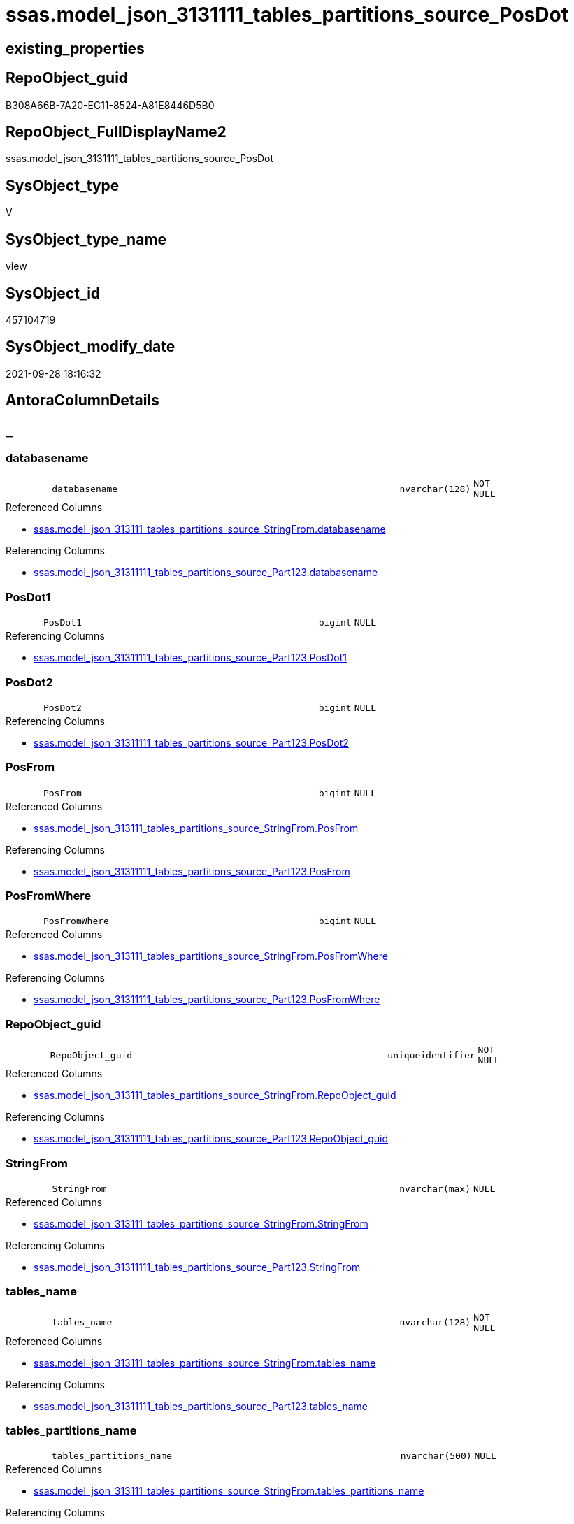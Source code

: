 // tag::HeaderFullDisplayName[]
= ssas.model_json_3131111_tables_partitions_source_PosDot
// end::HeaderFullDisplayName[]

== existing_properties

// tag::existing_properties[]
:ExistsProperty--antorareferencedlist:
:ExistsProperty--antorareferencinglist:
:ExistsProperty--is_repo_managed:
:ExistsProperty--is_ssas:
:ExistsProperty--referencedobjectlist:
:ExistsProperty--sql_modules_definition:
:ExistsProperty--FK:
:ExistsProperty--AntoraIndexList:
:ExistsProperty--Columns:
// end::existing_properties[]

== RepoObject_guid

// tag::RepoObject_guid[]
B308A66B-7A20-EC11-8524-A81E8446D5B0
// end::RepoObject_guid[]

== RepoObject_FullDisplayName2

// tag::RepoObject_FullDisplayName2[]
ssas.model_json_3131111_tables_partitions_source_PosDot
// end::RepoObject_FullDisplayName2[]

== SysObject_type

// tag::SysObject_type[]
V 
// end::SysObject_type[]

== SysObject_type_name

// tag::SysObject_type_name[]
view
// end::SysObject_type_name[]

== SysObject_id

// tag::SysObject_id[]
457104719
// end::SysObject_id[]

== SysObject_modify_date

// tag::SysObject_modify_date[]
2021-09-28 18:16:32
// end::SysObject_modify_date[]

== AntoraColumnDetails

// tag::AntoraColumnDetails[]
[discrete]
== _


[#column-databasename]
=== databasename

[cols="d,8m,m,m,m,d"]
|===
|
|databasename
|nvarchar(128)
|NOT NULL
|
|
|===

.Referenced Columns
--
* xref:ssas.model_json_313111_tables_partitions_source_stringfrom.adoc#column-databasename[+ssas.model_json_313111_tables_partitions_source_StringFrom.databasename+]
--

.Referencing Columns
--
* xref:ssas.model_json_31311111_tables_partitions_source_part123.adoc#column-databasename[+ssas.model_json_31311111_tables_partitions_source_Part123.databasename+]
--


[#column-posdot1]
=== PosDot1

[cols="d,8m,m,m,m,d"]
|===
|
|PosDot1
|bigint
|NULL
|
|
|===

.Referencing Columns
--
* xref:ssas.model_json_31311111_tables_partitions_source_part123.adoc#column-posdot1[+ssas.model_json_31311111_tables_partitions_source_Part123.PosDot1+]
--


[#column-posdot2]
=== PosDot2

[cols="d,8m,m,m,m,d"]
|===
|
|PosDot2
|bigint
|NULL
|
|
|===

.Referencing Columns
--
* xref:ssas.model_json_31311111_tables_partitions_source_part123.adoc#column-posdot2[+ssas.model_json_31311111_tables_partitions_source_Part123.PosDot2+]
--


[#column-posfrom]
=== PosFrom

[cols="d,8m,m,m,m,d"]
|===
|
|PosFrom
|bigint
|NULL
|
|
|===

.Referenced Columns
--
* xref:ssas.model_json_313111_tables_partitions_source_stringfrom.adoc#column-posfrom[+ssas.model_json_313111_tables_partitions_source_StringFrom.PosFrom+]
--

.Referencing Columns
--
* xref:ssas.model_json_31311111_tables_partitions_source_part123.adoc#column-posfrom[+ssas.model_json_31311111_tables_partitions_source_Part123.PosFrom+]
--


[#column-posfromwhere]
=== PosFromWhere

[cols="d,8m,m,m,m,d"]
|===
|
|PosFromWhere
|bigint
|NULL
|
|
|===

.Referenced Columns
--
* xref:ssas.model_json_313111_tables_partitions_source_stringfrom.adoc#column-posfromwhere[+ssas.model_json_313111_tables_partitions_source_StringFrom.PosFromWhere+]
--

.Referencing Columns
--
* xref:ssas.model_json_31311111_tables_partitions_source_part123.adoc#column-posfromwhere[+ssas.model_json_31311111_tables_partitions_source_Part123.PosFromWhere+]
--


[#column-repoobjectunderlineguid]
=== RepoObject_guid

[cols="d,8m,m,m,m,d"]
|===
|
|RepoObject_guid
|uniqueidentifier
|NOT NULL
|
|
|===

.Referenced Columns
--
* xref:ssas.model_json_313111_tables_partitions_source_stringfrom.adoc#column-repoobjectunderlineguid[+ssas.model_json_313111_tables_partitions_source_StringFrom.RepoObject_guid+]
--

.Referencing Columns
--
* xref:ssas.model_json_31311111_tables_partitions_source_part123.adoc#column-repoobjectunderlineguid[+ssas.model_json_31311111_tables_partitions_source_Part123.RepoObject_guid+]
--


[#column-stringfrom]
=== StringFrom

[cols="d,8m,m,m,m,d"]
|===
|
|StringFrom
|nvarchar(max)
|NULL
|
|
|===

.Referenced Columns
--
* xref:ssas.model_json_313111_tables_partitions_source_stringfrom.adoc#column-stringfrom[+ssas.model_json_313111_tables_partitions_source_StringFrom.StringFrom+]
--

.Referencing Columns
--
* xref:ssas.model_json_31311111_tables_partitions_source_part123.adoc#column-stringfrom[+ssas.model_json_31311111_tables_partitions_source_Part123.StringFrom+]
--


[#column-tablesunderlinename]
=== tables_name

[cols="d,8m,m,m,m,d"]
|===
|
|tables_name
|nvarchar(128)
|NOT NULL
|
|
|===

.Referenced Columns
--
* xref:ssas.model_json_313111_tables_partitions_source_stringfrom.adoc#column-tablesunderlinename[+ssas.model_json_313111_tables_partitions_source_StringFrom.tables_name+]
--

.Referencing Columns
--
* xref:ssas.model_json_31311111_tables_partitions_source_part123.adoc#column-tablesunderlinename[+ssas.model_json_31311111_tables_partitions_source_Part123.tables_name+]
--


[#column-tablesunderlinepartitionsunderlinename]
=== tables_partitions_name

[cols="d,8m,m,m,m,d"]
|===
|
|tables_partitions_name
|nvarchar(500)
|NULL
|
|
|===

.Referenced Columns
--
* xref:ssas.model_json_313111_tables_partitions_source_stringfrom.adoc#column-tablesunderlinepartitionsunderlinename[+ssas.model_json_313111_tables_partitions_source_StringFrom.tables_partitions_name+]
--

.Referencing Columns
--
* xref:ssas.model_json_31311111_tables_partitions_source_part123.adoc#column-tablesunderlinepartitionsunderlinename[+ssas.model_json_31311111_tables_partitions_source_Part123.tables_partitions_name+]
--


[#column-tablesunderlinepartitionsunderlinesourceunderlinedatasource]
=== tables_partitions_source_dataSource

[cols="d,8m,m,m,m,d"]
|===
|
|tables_partitions_source_dataSource
|nvarchar(500)
|NULL
|
|
|===

.Referenced Columns
--
* xref:ssas.model_json_313111_tables_partitions_source_stringfrom.adoc#column-tablesunderlinepartitionsunderlinesourceunderlinedatasource[+ssas.model_json_313111_tables_partitions_source_StringFrom.tables_partitions_source_dataSource+]
--

.Referencing Columns
--
* xref:ssas.model_json_31311111_tables_partitions_source_part123.adoc#column-tablesunderlinepartitionsunderlinesourceunderlinedatasource[+ssas.model_json_31311111_tables_partitions_source_Part123.tables_partitions_source_dataSource+]
--


[#column-tablesunderlinepartitionsunderlinesourceunderlineexpression]
=== tables_partitions_source_expression

[cols="d,8m,m,m,m,d"]
|===
|
|tables_partitions_source_expression
|nvarchar(max)
|NULL
|
|
|===

.Referenced Columns
--
* xref:ssas.model_json_313111_tables_partitions_source_stringfrom.adoc#column-tablesunderlinepartitionsunderlinesourceunderlineexpression[+ssas.model_json_313111_tables_partitions_source_StringFrom.tables_partitions_source_expression+]
--

.Referencing Columns
--
* xref:ssas.model_json_31311111_tables_partitions_source_part123.adoc#column-tablesunderlinepartitionsunderlinesourceunderlineexpression[+ssas.model_json_31311111_tables_partitions_source_Part123.tables_partitions_source_expression+]
--


[#column-tablesunderlinepartitionsunderlinesourceunderlinename]
=== tables_partitions_source_name

[cols="d,8m,m,m,m,d"]
|===
|
|tables_partitions_source_name
|nvarchar(500)
|NULL
|
|
|===

.Referenced Columns
--
* xref:ssas.model_json_313111_tables_partitions_source_stringfrom.adoc#column-tablesunderlinepartitionsunderlinesourceunderlinename[+ssas.model_json_313111_tables_partitions_source_StringFrom.tables_partitions_source_name+]
--

.Referencing Columns
--
* xref:ssas.model_json_31311111_tables_partitions_source_part123.adoc#column-tablesunderlinepartitionsunderlinesourceunderlinename[+ssas.model_json_31311111_tables_partitions_source_Part123.tables_partitions_source_name+]
--


[#column-tablesunderlinepartitionsunderlinesourceunderlinequery]
=== tables_partitions_source_query

[cols="d,8m,m,m,m,d"]
|===
|
|tables_partitions_source_query
|nvarchar(max)
|NULL
|
|
|===

.Referenced Columns
--
* xref:ssas.model_json_313111_tables_partitions_source_stringfrom.adoc#column-tablesunderlinepartitionsunderlinesourceunderlinequery[+ssas.model_json_313111_tables_partitions_source_StringFrom.tables_partitions_source_query+]
--

.Referencing Columns
--
* xref:ssas.model_json_31311111_tables_partitions_source_part123.adoc#column-tablesunderlinepartitionsunderlinesourceunderlinequery[+ssas.model_json_31311111_tables_partitions_source_Part123.tables_partitions_source_query+]
--


[#column-tablesunderlinepartitionsunderlinesourceunderlinequeryunderlineja]
=== tables_partitions_source_query_ja

[cols="d,8m,m,m,m,d"]
|===
|
|tables_partitions_source_query_ja
|nvarchar(max)
|NULL
|
|
|===

.Referenced Columns
--
* xref:ssas.model_json_313111_tables_partitions_source_stringfrom.adoc#column-tablesunderlinepartitionsunderlinesourceunderlinequeryunderlineja[+ssas.model_json_313111_tables_partitions_source_StringFrom.tables_partitions_source_query_ja+]
--

.Referencing Columns
--
* xref:ssas.model_json_31311111_tables_partitions_source_part123.adoc#column-tablesunderlinepartitionsunderlinesourceunderlinequeryunderlineja[+ssas.model_json_31311111_tables_partitions_source_Part123.tables_partitions_source_query_ja+]
--


[#column-tablesunderlinepartitionsunderlinesourceunderlinetype]
=== tables_partitions_source_type

[cols="d,8m,m,m,m,d"]
|===
|
|tables_partitions_source_type
|nvarchar(500)
|NULL
|
|
|===

.Referenced Columns
--
* xref:ssas.model_json_313111_tables_partitions_source_stringfrom.adoc#column-tablesunderlinepartitionsunderlinesourceunderlinetype[+ssas.model_json_313111_tables_partitions_source_StringFrom.tables_partitions_source_type+]
--

.Referencing Columns
--
* xref:ssas.model_json_31311111_tables_partitions_source_part123.adoc#column-tablesunderlinepartitionsunderlinesourceunderlinetype[+ssas.model_json_31311111_tables_partitions_source_Part123.tables_partitions_source_type+]
--


// end::AntoraColumnDetails[]

== AntoraPkColumnTableRows

// tag::AntoraPkColumnTableRows[]















// end::AntoraPkColumnTableRows[]

== AntoraNonPkColumnTableRows

// tag::AntoraNonPkColumnTableRows[]
|
|<<column-databasename>>
|nvarchar(128)
|NOT NULL
|
|

|
|<<column-posdot1>>
|bigint
|NULL
|
|

|
|<<column-posdot2>>
|bigint
|NULL
|
|

|
|<<column-posfrom>>
|bigint
|NULL
|
|

|
|<<column-posfromwhere>>
|bigint
|NULL
|
|

|
|<<column-repoobjectunderlineguid>>
|uniqueidentifier
|NOT NULL
|
|

|
|<<column-stringfrom>>
|nvarchar(max)
|NULL
|
|

|
|<<column-tablesunderlinename>>
|nvarchar(128)
|NOT NULL
|
|

|
|<<column-tablesunderlinepartitionsunderlinename>>
|nvarchar(500)
|NULL
|
|

|
|<<column-tablesunderlinepartitionsunderlinesourceunderlinedatasource>>
|nvarchar(500)
|NULL
|
|

|
|<<column-tablesunderlinepartitionsunderlinesourceunderlineexpression>>
|nvarchar(max)
|NULL
|
|

|
|<<column-tablesunderlinepartitionsunderlinesourceunderlinename>>
|nvarchar(500)
|NULL
|
|

|
|<<column-tablesunderlinepartitionsunderlinesourceunderlinequery>>
|nvarchar(max)
|NULL
|
|

|
|<<column-tablesunderlinepartitionsunderlinesourceunderlinequeryunderlineja>>
|nvarchar(max)
|NULL
|
|

|
|<<column-tablesunderlinepartitionsunderlinesourceunderlinetype>>
|nvarchar(500)
|NULL
|
|

// end::AntoraNonPkColumnTableRows[]

== AntoraIndexList

// tag::AntoraIndexList[]

[#index-idxunderlinemodelunderlinejsonunderline3131111underlinetablesunderlinepartitionsunderlinesourceunderlineposdotunderlineunderline1]
=== idx_model_json_3131111_tables_partitions_source_PosDot++__++1

* IndexSemanticGroup: xref:other/indexsemanticgroup.adoc#startbnoblankgroupendb[no_group]
+
--
* <<column-databasename>>; nvarchar(128)
* <<column-tables_name>>; nvarchar(128)
* <<column-tables_partitions_name>>; nvarchar(500)
* <<column-tables_partitions_source_name>>; nvarchar(500)
--
* PK, Unique, Real: 0, 0, 0


[#index-idxunderlinemodelunderlinejsonunderline3131111underlinetablesunderlinepartitionsunderlinesourceunderlineposdotunderlineunderline2]
=== idx_model_json_3131111_tables_partitions_source_PosDot++__++2

* IndexSemanticGroup: xref:other/indexsemanticgroup.adoc#startbnoblankgroupendb[no_group]
+
--
* <<column-databasename>>; nvarchar(128)
* <<column-tables_name>>; nvarchar(128)
* <<column-tables_partitions_name>>; nvarchar(500)
--
* PK, Unique, Real: 0, 0, 0


[#index-idxunderlinemodelunderlinejsonunderline3131111underlinetablesunderlinepartitionsunderlinesourceunderlineposdotunderlineunderline3]
=== idx_model_json_3131111_tables_partitions_source_PosDot++__++3

* IndexSemanticGroup: xref:other/indexsemanticgroup.adoc#startbnoblankgroupendb[no_group]
+
--
* <<column-databasename>>; nvarchar(128)
* <<column-tables_name>>; nvarchar(128)
--
* PK, Unique, Real: 0, 0, 0


[#index-idxunderlinemodelunderlinejsonunderline3131111underlinetablesunderlinepartitionsunderlinesourceunderlineposdotunderlineunderline4]
=== idx_model_json_3131111_tables_partitions_source_PosDot++__++4

* IndexSemanticGroup: xref:other/indexsemanticgroup.adoc#startbnoblankgroupendb[no_group]
+
--
* <<column-databasename>>; nvarchar(128)
--
* PK, Unique, Real: 0, 0, 0

// end::AntoraIndexList[]

== AntoraMeasureDetails

// tag::AntoraMeasureDetails[]

// end::AntoraMeasureDetails[]

== AntoraParameterList

// tag::AntoraParameterList[]

// end::AntoraParameterList[]

== AntoraXrefCulturesList

// tag::AntoraXrefCulturesList[]
* xref:dhw:sqldb:ssas.model_json_3131111_tables_partitions_source_posdot.adoc[] - 
// end::AntoraXrefCulturesList[]

== cultures_count

// tag::cultures_count[]
1
// end::cultures_count[]

== Other tags

source: property.RepoObjectProperty_cross As rop_cross


=== additional_reference_csv

// tag::additional_reference_csv[]

// end::additional_reference_csv[]


=== AdocUspSteps

// tag::adocuspsteps[]

// end::adocuspsteps[]


=== AntoraReferencedList

// tag::antorareferencedlist[]
* xref:ssas.model_json_313111_tables_partitions_source_stringfrom.adoc[]
// end::antorareferencedlist[]


=== AntoraReferencingList

// tag::antorareferencinglist[]
* xref:ssas.model_json_31311111_tables_partitions_source_part123.adoc[]
// end::antorareferencinglist[]


=== Description

// tag::description[]

// end::description[]


=== ExampleUsage

// tag::exampleusage[]

// end::exampleusage[]


=== exampleUsage_2

// tag::exampleusage_2[]

// end::exampleusage_2[]


=== exampleUsage_3

// tag::exampleusage_3[]

// end::exampleusage_3[]


=== exampleUsage_4

// tag::exampleusage_4[]

// end::exampleusage_4[]


=== exampleUsage_5

// tag::exampleusage_5[]

// end::exampleusage_5[]


=== exampleWrong_Usage

// tag::examplewrong_usage[]

// end::examplewrong_usage[]


=== has_execution_plan_issue

// tag::has_execution_plan_issue[]

// end::has_execution_plan_issue[]


=== has_get_referenced_issue

// tag::has_get_referenced_issue[]

// end::has_get_referenced_issue[]


=== has_history

// tag::has_history[]

// end::has_history[]


=== has_history_columns

// tag::has_history_columns[]

// end::has_history_columns[]


=== InheritanceType

// tag::inheritancetype[]

// end::inheritancetype[]


=== is_persistence

// tag::is_persistence[]

// end::is_persistence[]


=== is_persistence_check_duplicate_per_pk

// tag::is_persistence_check_duplicate_per_pk[]

// end::is_persistence_check_duplicate_per_pk[]


=== is_persistence_check_for_empty_source

// tag::is_persistence_check_for_empty_source[]

// end::is_persistence_check_for_empty_source[]


=== is_persistence_delete_changed

// tag::is_persistence_delete_changed[]

// end::is_persistence_delete_changed[]


=== is_persistence_delete_missing

// tag::is_persistence_delete_missing[]

// end::is_persistence_delete_missing[]


=== is_persistence_insert

// tag::is_persistence_insert[]

// end::is_persistence_insert[]


=== is_persistence_truncate

// tag::is_persistence_truncate[]

// end::is_persistence_truncate[]


=== is_persistence_update_changed

// tag::is_persistence_update_changed[]

// end::is_persistence_update_changed[]


=== is_repo_managed

// tag::is_repo_managed[]
0
// end::is_repo_managed[]


=== is_ssas

// tag::is_ssas[]
0
// end::is_ssas[]


=== microsoft_database_tools_support

// tag::microsoft_database_tools_support[]

// end::microsoft_database_tools_support[]


=== MS_Description

// tag::ms_description[]

// end::ms_description[]


=== persistence_source_RepoObject_fullname

// tag::persistence_source_repoobject_fullname[]

// end::persistence_source_repoobject_fullname[]


=== persistence_source_RepoObject_fullname2

// tag::persistence_source_repoobject_fullname2[]

// end::persistence_source_repoobject_fullname2[]


=== persistence_source_RepoObject_guid

// tag::persistence_source_repoobject_guid[]

// end::persistence_source_repoobject_guid[]


=== persistence_source_RepoObject_xref

// tag::persistence_source_repoobject_xref[]

// end::persistence_source_repoobject_xref[]


=== pk_index_guid

// tag::pk_index_guid[]

// end::pk_index_guid[]


=== pk_IndexPatternColumnDatatype

// tag::pk_indexpatterncolumndatatype[]

// end::pk_indexpatterncolumndatatype[]


=== pk_IndexPatternColumnName

// tag::pk_indexpatterncolumnname[]

// end::pk_indexpatterncolumnname[]


=== pk_IndexSemanticGroup

// tag::pk_indexsemanticgroup[]

// end::pk_indexsemanticgroup[]


=== ReferencedObjectList

// tag::referencedobjectlist[]
* [ssas].[model_json_313111_tables_partitions_source_StringFrom]
// end::referencedobjectlist[]


=== usp_persistence_RepoObject_guid

// tag::usp_persistence_repoobject_guid[]

// end::usp_persistence_repoobject_guid[]


=== UspExamples

// tag::uspexamples[]

// end::uspexamples[]


=== uspgenerator_usp_id

// tag::uspgenerator_usp_id[]

// end::uspgenerator_usp_id[]


=== UspParameters

// tag::uspparameters[]

// end::uspparameters[]

== Boolean Attributes

source: property.RepoObjectProperty WHERE property_int = 1

// tag::boolean_attributes[]

// end::boolean_attributes[]

== sql_modules_definition

// tag::sql_modules_definition[]
[%collapsible]
=======
[source,sql,numbered]
----

CREATE View ssas.model_json_3131111_tables_partitions_source_PosDot
As
Select
    databasename
  , tables_name
  , RepoObject_guid
  , tables_partitions_name
  , tables_partitions_source_name
  , tables_partitions_source_dataSource
  , tables_partitions_source_expression
  , tables_partitions_source_query
  , tables_partitions_source_query_ja
  , tables_partitions_source_type
  , PosFrom
  , PosFromWhere
  , StringFrom
  , PosDot1 = CharIndex ( '.', StringFrom )
  , PosDot2 = CharIndex ( '.', StringFrom, CharIndex ( '.', StringFrom ) + 1 )
From
    ssas.model_json_313111_tables_partitions_source_StringFrom

----
=======
// end::sql_modules_definition[]


